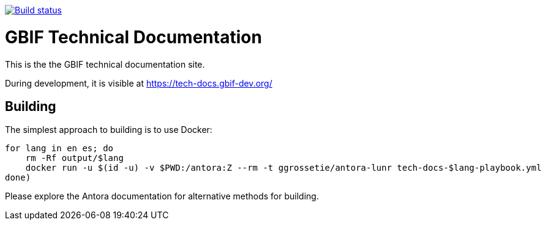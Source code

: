 // DOI badge: If you have a DOI, remove the comment ("// ") from the line below, change "10.EXAMPLE/EXAMPLE" to the DOI in all three places, and remove this line.
// https://doi.org/10.EXAMPLE/EXAMPLE[image:https://zenodo.org/badge/DOI/10.EXAMPLE/EXAMPLE.svg[doi:10.EXAMPLE/EXAMPLE]]
// License badge
//https://creativecommons.org/licenses/by-sa/4.0/[image:https://img.shields.io/badge/License-CC%20BY%2D-SA%204.0-lightgrey.svg[CC BY-SA 4.0]]
// Build status badge
https://builds.gbif.org/job/tech-docs/lastBuild/console[image:https://builds.gbif.org/job/tech-docs/badge/icon[Build status]]

= GBIF Technical Documentation

This is the the GBIF technical documentation site.

During development, it is visible at https://tech-docs.gbif-dev.org/

== Building

The simplest approach to building is to use Docker:

----
for lang in en es; do
    rm -Rf output/$lang
    docker run -u $(id -u) -v $PWD:/antora:Z --rm -t ggrossetie/antora-lunr tech-docs-$lang-playbook.yml
done)
----

Please explore the Antora documentation for alternative methods for building.
